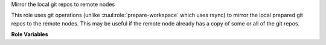 Mirror the local git repos to remote nodes

This role uses git operations (unlike :zuul:role:`prepare-workspace`
which uses rsync) to mirror the local prepared git repos to the remote
nodes.  This may be useful if the remote node already has a copy of
some or all of the git repos.

**Role Variables**

.. zuul:rolevar:: mirror_workspace_quiet
   :default: false

   If `true` git operations will be silenced and won't print every
   changed reference.

.. zuul:rolevar:: zuul_workspace_root
   :default: "{{ ansible_user_dir }}"

   The root of the workspace in which the repos are mirrored.
